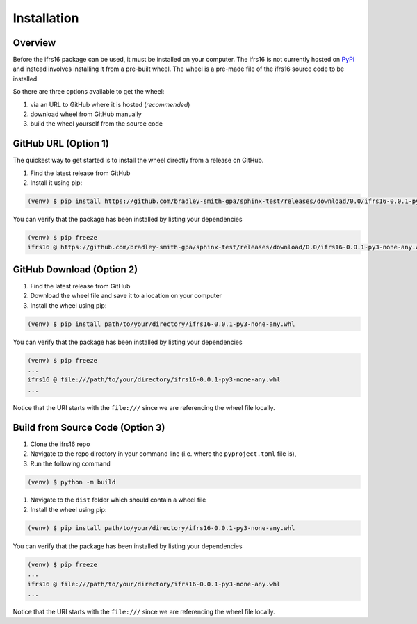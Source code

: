 Installation
============

Overview
--------
Before the ifrs16 package can be used, it must be installed on your computer.
The ifrs16 is not currently hosted on `PyPi`_ and instead involves installing
it from a pre-built wheel. The wheel is a pre-made file of the ifrs16 source code to be
installed.

.. _`PyPi`: https://pypi.org/

So there are three options available to get the wheel:

#. via an URL to GitHub where it is hosted (*recommended*)
#. download wheel from GitHub manually
#. build the wheel yourself from the source code

GitHub URL (Option 1)
---------------------
The quickest way to get started is to install the wheel directly from a release on GitHub.

#. Find the latest release from GitHub
#. Install it using pip:

.. code-block:: console

	(venv) $ pip install https://github.com/bradley-smith-gpa/sphinx-test/releases/download/0.0/ifrs16-0.0.1-py3-none-any.whl

You can verify that the package has been installed by listing your dependencies

.. code-block:: console

	(venv) $ pip freeze
	ifrs16 @ https://github.com/bradley-smith-gpa/sphinx-test/releases/download/0.0/ifrs16-0.0.1-py3-none-any.whl

GitHub Download (Option 2)
--------------------------

#. Find the latest release from GitHub
#. Download the wheel file and save it to a location on your computer
#. Install the wheel using pip:

.. code-block:: console

	(venv) $ pip install path/to/your/directory/ifrs16-0.0.1-py3-none-any.whl

You can verify that the package has been installed by listing your dependencies

.. code-block:: console

	(venv) $ pip freeze
	...
	ifrs16 @ file:///path/to/your/directory/ifrs16-0.0.1-py3-none-any.whl
	...

Notice that the URI starts with the ``file:///`` since we are referencing
the wheel file locally.

Build from Source Code (Option 3)
---------------------------------
#. Clone the ifrs16 repo
#. Navigate to the repo directory in your command line (i.e. where the ``pyproject.toml`` file is),
#. Run the following command

.. code-block:: console

	(venv) $ python -m build

#. Navigate to the ``dist`` folder which should contain a wheel file
#. Install the wheel using pip:

.. code-block:: console

	(venv) $ pip install path/to/your/directory/ifrs16-0.0.1-py3-none-any.whl

You can verify that the package has been installed by listing your dependencies

.. code-block:: console

	(venv) $ pip freeze
	...
	ifrs16 @ file:///path/to/your/directory/ifrs16-0.0.1-py3-none-any.whl
	...

Notice that the URI starts with the ``file:///`` since we are referencing
the wheel file locally.
